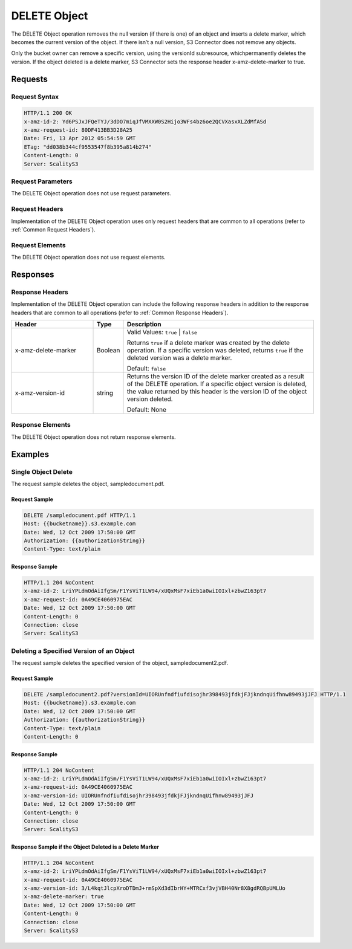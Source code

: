 .. _`DELETE Object`:

DELETE Object
=============

The DELETE Object operation removes the null version (if there is one)
of an object and inserts a delete marker, which becomes the current
version of the object. If there isn’t a null version, S3 Connector does not remove
any objects.

Only the bucket owner can remove a specific version, using the versionId
subresource, whichpermanently deletes the version. If the object deleted
is a delete marker, S3 Connector sets the response header x-amz-delete-marker to
true.

Requests
--------

Request Syntax
~~~~~~~~~~~~~~

.. code::

   HTTP/1.1 200 OK
   x-amz-id-2: Yd6PSJxJFQeTYJ/3dDO7miqJfVMXXW0S2Hijo3WFs4bz6oe2QCVXasxXLZdMfASd
   x-amz-request-id: 80DF413BB3D28A25
   Date: Fri, 13 Apr 2012 05:54:59 GMT
   ETag: "dd038b344cf9553547f8b395a814b274"
   Content-Length: 0
   Server: ScalityS3

Request Parameters
~~~~~~~~~~~~~~~~~~

The DELETE Object operation does not use request parameters.

Request Headers
~~~~~~~~~~~~~~~

Implementation of the DELETE Object operation uses only request headers
that are common to all operations (refer to :ref:`Common Request Headers`).

Request Elements
~~~~~~~~~~~~~~~~

The DELETE Object operation does not use request elements.

Responses
---------

Response Headers
~~~~~~~~~~~~~~~~

Implementation of the DELETE Object operation can include the following
response headers in addition to the response headers that are common to
all operations (refer to :ref:`Common Response Headers`).

.. tabularcolumns:: llL
.. table::
   :widths: 30 10 70

   +-----------------------+-----------------------+-----------------------+
   | Header                | Type                  | Description           |
   +=======================+=======================+=======================+
   | x-amz-delete-marker   | Boolean               | Valid Values:         |
   |                       |                       | ``true`` \| ``false`` |
   |                       |                       |                       |
   |                       |                       | Returns ``true`` if a |
   |                       |                       | delete marker was     |
   |                       |                       | created by the delete |
   |                       |                       | operation. If a       |
   |                       |                       | specific version was  |
   |                       |                       | deleted, returns      |
   |                       |                       | ``true`` if the       |
   |                       |                       | deleted version was a |
   |                       |                       | delete marker.        |
   |                       |                       |                       |
   |                       |                       | Default: ``false``    |
   +-----------------------+-----------------------+-----------------------+
   | x-amz-version-id      | string                | Returns the version   |
   |                       |                       | ID of the delete      |
   |                       |                       | marker created as a   |
   |                       |                       | result of the DELETE  |
   |                       |                       | operation. If a       |
   |                       |                       | specific object       |
   |                       |                       | version is deleted,   |
   |                       |                       | the value returned by |
   |                       |                       | this header is the    |
   |                       |                       | version ID of the     |
   |                       |                       | object version        |
   |                       |                       | deleted.              |
   |                       |                       |                       |
   |                       |                       | Default: None         |
   +-----------------------+-----------------------+-----------------------+

Response Elements
~~~~~~~~~~~~~~~~~

The DELETE Object operation does not return response elements.

Examples
--------

Single Object Delete
~~~~~~~~~~~~~~~~~~~~

The request sample deletes the object, sampledocument.pdf.

Request Sample
^^^^^^^^^^^^^^

.. code::

   DELETE /sampledocument.pdf HTTP/1.1
   Host: {{bucketname}}.s3.example.com
   Date: Wed, 12 Oct 2009 17:50:00 GMT
   Authorization: {{authorizationString}}
   Content-Type: text/plain

Response Sample
^^^^^^^^^^^^^^^

.. code::

   HTTP/1.1 204 NoContent
   x-amz-id-2: LriYPLdmOdAiIfgSm/F1YsViT1LW94/xUQxMsF7xiEb1a0wiIOIxl+zbwZ163pt7
   x-amz-request-id: 0A49CE4060975EAC
   Date: Wed, 12 Oct 2009 17:50:00 GMT
   Content-Length: 0
   Connection: close
   Server: ScalityS3

Deleting a Specified Version of an Object
~~~~~~~~~~~~~~~~~~~~~~~~~~~~~~~~~~~~~~~~~

The request sample deletes the specified version of the object,
sampledocument2.pdf.

Request Sample
^^^^^^^^^^^^^^

.. code::

   DELETE /sampledocument2.pdf?versionId=UIORUnfndfiufdisojhr398493jfdkjFJjkndnqUifhnw89493jJFJ HTTP/1.1
   Host: {{bucketname}}.s3.example.com
   Date: Wed, 12 Oct 2009 17:50:00 GMT
   Authorization: {{authorizationString}}
   Content-Type: text/plain
   Content-Length: 0

Response Sample
^^^^^^^^^^^^^^^

.. code::

   HTTP/1.1 204 NoContent
   x-amz-id-2: LriYPLdmOdAiIfgSm/F1YsViT1LW94/xUQxMsF7xiEb1a0wiIOIxl+zbwZ163pt7
   x-amz-request-id: 0A49CE4060975EAC
   x-amz-version-id: UIORUnfndfiufdisojhr398493jfdkjFJjkndnqUifhnw89493jJFJ
   Date: Wed, 12 Oct 2009 17:50:00 GMT
   Content-Length: 0
   Connection: close
   Server: ScalityS3

Response Sample if the Object Deleted is a Delete Marker
^^^^^^^^^^^^^^^^^^^^^^^^^^^^^^^^^^^^^^^^^^^^^^^^^^^^^^^^

.. code::

   HTTP/1.1 204 NoContent
   x-amz-id-2: LriYPLdmOdAiIfgSm/F1YsViT1LW94/xUQxMsF7xiEb1a0wiIOIxl+zbwZ163pt7
   x-amz-request-id: 0A49CE4060975EAC
   x-amz-version-id: 3/L4kqtJlcpXroDTDmJ+rmSpXd3dIbrHY+MTRCxf3vjVBH40Nr8X8gdRQBpUMLUo
   x-amz-delete-marker: true
   Date: Wed, 12 Oct 2009 17:50:00 GMT
   Content-Length: 0
   Connection: close
   Server: ScalityS3
